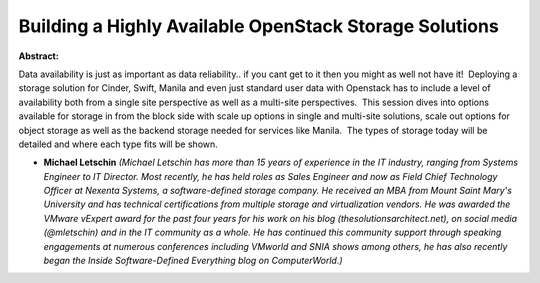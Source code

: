 Building a Highly Available OpenStack Storage Solutions
~~~~~~~~~~~~~~~~~~~~~~~~~~~~~~~~~~~~~~~~~~~~~~~~~~~~~~~

**Abstract:**

Data availability is just as important as data reliability.. if you cant get to it then you might as well not have it!  Deploying a storage solution for Cinder, Swift, Manila and even just standard user data with Openstack has to include a level of availability both from a single site perspective as well as a multi-site perspectives.  This session dives into options available for storage in from the block side with scale up options in single and multi-site solutions, scale out options for object storage as well as the backend storage needed for services like Manila.  The types of storage today will be detailed and where each type fits will be shown.


* **Michael Letschin** *(Michael Letschin has more than 15 years of experience in the IT industry, ranging from Systems Engineer to IT Director. Most recently, he has held roles as Sales Engineer and now as Field Chief Technology Officer at Nexenta Systems, a software-defined storage company. He received an MBA from Mount Saint Mary's University and has technical certifications from multiple storage and virtualization vendors. He was awarded the VMware vExpert award for the past four years for his work on his blog (thesolutionsarchitect.net), on social media (@mletschin) and in the IT community as a whole. He has continued this community support through speaking engagements at numerous conferences including VMworld and SNIA shows among others, he has also recently began the Inside Software-Defined Everything blog on ComputerWorld.)*
